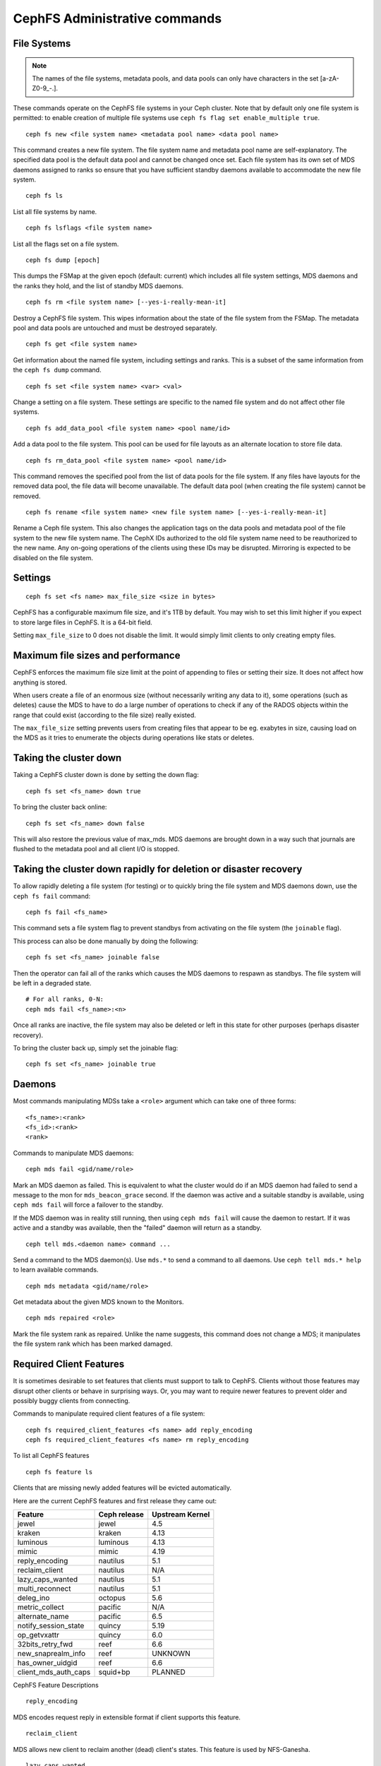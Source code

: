 .. _cephfs-administration:

CephFS Administrative commands
==============================

File Systems
------------

.. note:: The names of the file systems, metadata pools, and data pools can
          only have characters in the set [a-zA-Z0-9\_-.].

These commands operate on the CephFS file systems in your Ceph cluster.
Note that by default only one file system is permitted: to enable
creation of multiple file systems use ``ceph fs flag set enable_multiple true``.

::

    ceph fs new <file system name> <metadata pool name> <data pool name>

This command creates a new file system. The file system name and metadata pool
name are self-explanatory. The specified data pool is the default data pool and
cannot be changed once set. Each file system has its own set of MDS daemons
assigned to ranks so ensure that you have sufficient standby daemons available
to accommodate the new file system.

::

    ceph fs ls

List all file systems by name.

::

    ceph fs lsflags <file system name>

List all the flags set on a file system.

::

    ceph fs dump [epoch]

This dumps the FSMap at the given epoch (default: current) which includes all
file system settings, MDS daemons and the ranks they hold, and the list of
standby MDS daemons.


::

    ceph fs rm <file system name> [--yes-i-really-mean-it]

Destroy a CephFS file system. This wipes information about the state of the
file system from the FSMap. The metadata pool and data pools are untouched and
must be destroyed separately.

::

    ceph fs get <file system name>

Get information about the named file system, including settings and ranks. This
is a subset of the same information from the ``ceph fs dump`` command.

::

    ceph fs set <file system name> <var> <val>

Change a setting on a file system. These settings are specific to the named
file system and do not affect other file systems.

::

    ceph fs add_data_pool <file system name> <pool name/id>

Add a data pool to the file system. This pool can be used for file layouts
as an alternate location to store file data.

::

    ceph fs rm_data_pool <file system name> <pool name/id>

This command removes the specified pool from the list of data pools for the
file system.  If any files have layouts for the removed data pool, the file
data will become unavailable. The default data pool (when creating the file
system) cannot be removed.

::

    ceph fs rename <file system name> <new file system name> [--yes-i-really-mean-it]

Rename a Ceph file system. This also changes the application tags on the data
pools and metadata pool of the file system to the new file system name.
The CephX IDs authorized to the old file system name need to be reauthorized
to the new name. Any on-going operations of the clients using these IDs may be
disrupted. Mirroring is expected to be disabled on the file system.


Settings
--------

::

    ceph fs set <fs name> max_file_size <size in bytes>

CephFS has a configurable maximum file size, and it's 1TB by default.
You may wish to set this limit higher if you expect to store large files
in CephFS. It is a 64-bit field.

Setting ``max_file_size`` to 0 does not disable the limit. It would
simply limit clients to only creating empty files.


Maximum file sizes and performance
----------------------------------

CephFS enforces the maximum file size limit at the point of appending to
files or setting their size. It does not affect how anything is stored.

When users create a file of an enormous size (without necessarily
writing any data to it), some operations (such as deletes) cause the MDS
to have to do a large number of operations to check if any of the RADOS
objects within the range that could exist (according to the file size)
really existed.

The ``max_file_size`` setting prevents users from creating files that
appear to be eg. exabytes in size, causing load on the MDS as it tries
to enumerate the objects during operations like stats or deletes.


Taking the cluster down
-----------------------

Taking a CephFS cluster down is done by setting the down flag:
 
:: 
 
    ceph fs set <fs_name> down true
 
To bring the cluster back online:
 
:: 

    ceph fs set <fs_name> down false

This will also restore the previous value of max_mds. MDS daemons are brought
down in a way such that journals are flushed to the metadata pool and all
client I/O is stopped.


Taking the cluster down rapidly for deletion or disaster recovery
-----------------------------------------------------------------

To allow rapidly deleting a file system (for testing) or to quickly bring the
file system and MDS daemons down, use the ``ceph fs fail`` command:

::

    ceph fs fail <fs_name>

This command sets a file system flag to prevent standbys from
activating on the file system (the ``joinable`` flag).

This process can also be done manually by doing the following:

::

    ceph fs set <fs_name> joinable false

Then the operator can fail all of the ranks which causes the MDS daemons to
respawn as standbys. The file system will be left in a degraded state.

::

    # For all ranks, 0-N:
    ceph mds fail <fs_name>:<n>

Once all ranks are inactive, the file system may also be deleted or left in
this state for other purposes (perhaps disaster recovery).

To bring the cluster back up, simply set the joinable flag:

::

    ceph fs set <fs_name> joinable true


Daemons
-------

Most commands manipulating MDSs take a ``<role>`` argument which can take one
of three forms:

::

    <fs_name>:<rank>
    <fs_id>:<rank>
    <rank>

Commands to manipulate MDS daemons:

::

    ceph mds fail <gid/name/role>

Mark an MDS daemon as failed.  This is equivalent to what the cluster
would do if an MDS daemon had failed to send a message to the mon
for ``mds_beacon_grace`` second.  If the daemon was active and a suitable
standby is available, using ``ceph mds fail`` will force a failover to the
standby.

If the MDS daemon was in reality still running, then using ``ceph mds fail``
will cause the daemon to restart.  If it was active and a standby was
available, then the "failed" daemon will return as a standby.


::

    ceph tell mds.<daemon name> command ...

Send a command to the MDS daemon(s). Use ``mds.*`` to send a command to all
daemons. Use ``ceph tell mds.* help`` to learn available commands.

::

    ceph mds metadata <gid/name/role>

Get metadata about the given MDS known to the Monitors.

::

    ceph mds repaired <role>

Mark the file system rank as repaired. Unlike the name suggests, this command
does not change a MDS; it manipulates the file system rank which has been
marked damaged.


Required Client Features
------------------------

It is sometimes desirable to set features that clients must support to talk to
CephFS. Clients without those features may disrupt other clients or behave in
surprising ways. Or, you may want to require newer features to prevent older
and possibly buggy clients from connecting.

Commands to manipulate required client features of a file system:

::

    ceph fs required_client_features <fs name> add reply_encoding
    ceph fs required_client_features <fs name> rm reply_encoding

To list all CephFS features

::

    ceph fs feature ls

Clients that are missing newly added features will be evicted automatically.

Here are the current CephFS features and first release they came out:

+----------------------------+--------------+-----------------+
| Feature                    | Ceph release | Upstream Kernel |
+============================+==============+=================+
| jewel                      | jewel        | 4.5             |
+----------------------------+--------------+-----------------+
| kraken                     | kraken       | 4.13            |
+----------------------------+--------------+-----------------+
| luminous                   | luminous     | 4.13            |
+----------------------------+--------------+-----------------+
| mimic                      | mimic        | 4.19            |
+----------------------------+--------------+-----------------+
| reply_encoding             | nautilus     | 5.1             |
+----------------------------+--------------+-----------------+
| reclaim_client             | nautilus     | N/A             |
+----------------------------+--------------+-----------------+
| lazy_caps_wanted           | nautilus     | 5.1             |
+----------------------------+--------------+-----------------+
| multi_reconnect            | nautilus     | 5.1             |
+----------------------------+--------------+-----------------+
| deleg_ino                  | octopus      | 5.6             |
+----------------------------+--------------+-----------------+
| metric_collect             | pacific      | N/A             |
+----------------------------+--------------+-----------------+
| alternate_name             | pacific      | 6.5             |
+----------------------------+--------------+-----------------+
| notify_session_state       | quincy       | 5.19            |
+----------------------------+--------------+-----------------+
| op_getvxattr               | quincy       | 6.0             |
+----------------------------+--------------+-----------------+
| 32bits_retry_fwd           | reef         | 6.6             |
+----------------------------+--------------+-----------------+
| new_snaprealm_info         | reef         | UNKNOWN         |
+----------------------------+--------------+-----------------+
| has_owner_uidgid           | reef         | 6.6             |
+----------------------------+--------------+-----------------+
| client_mds_auth_caps       | squid+bp     | PLANNED         |
+----------------------------+--------------+-----------------+

..
    Comment: use `git describe --tags --abbrev=0 <commit>` to lookup release


CephFS Feature Descriptions


::

    reply_encoding

MDS encodes request reply in extensible format if client supports this feature.


::

    reclaim_client

MDS allows new client to reclaim another (dead) client's states. This feature
is used by NFS-Ganesha.


::

    lazy_caps_wanted

When a stale client resumes, if the client supports this feature, mds only needs
to re-issue caps that are explicitly wanted.


::

    multi_reconnect

When mds failover, client sends reconnect messages to mds, to reestablish cache
states. If MDS supports this feature, client can split large reconnect message
into multiple ones.


::

    deleg_ino

MDS delegate inode numbers to client if client supports this feature. Having
delegated inode numbers is a prerequisite for client to do async file creation.


::

    metric_collect

Clients can send performance metric to MDS if MDS support this feature.

::

    alternate_name

Clients can set and understand "alternate names" for directory entries. This is
to be used for encrypted file name support.

::

    client_mds_auth_caps

To effectively implement ``root_squash`` in a client's ``mds`` caps, the client
must understand that it is enforcing ``root_squash`` and other cap metadata.
Clients without this feature are in danger of dropping updates to files.  It is
recommend to set this feature bit.


Global settings
---------------


::

    ceph fs flag set <flag name> <flag val> [<confirmation string>]

Sets a global CephFS flag (i.e. not specific to a particular file system).
Currently, the only flag setting is 'enable_multiple' which allows having
multiple CephFS file systems.

Some flags require you to confirm your intentions with "--yes-i-really-mean-it"
or a similar string they will prompt you with. Consider these actions carefully
before proceeding; they are placed on especially dangerous activities.

.. _advanced-cephfs-admin-settings:

Advanced
--------

These commands are not required in normal operation, and exist
for use in exceptional circumstances.  Incorrect use of these
commands may cause serious problems, such as an inaccessible
file system.

::

    ceph mds rmfailed

This removes a rank from the failed set.

::

    ceph fs reset <file system name>

This command resets the file system state to defaults, except for the name and
pools. Non-zero ranks are saved in the stopped set.


::

    ceph fs new <file system name> <metadata pool name> <data pool name> --fscid <fscid> --force

This command creates a file system with a specific **fscid** (file system cluster ID).
You may want to do this when an application expects the file system's ID to be
stable after it has been recovered, e.g., after monitor databases are lost and
rebuilt. Consequently, file system IDs don't always keep increasing with newer
file systems.
